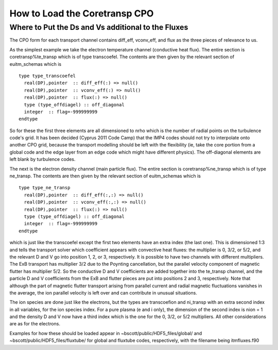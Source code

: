 .. _imp4_coretransp:

How to Load the Coretransp CPO
==============================

Where to Put the Ds and Vs additional to the Fluxes
---------------------------------------------------

The CPO form for each transport channel contains diff_eff, vconv_eff,
and flux as the three pieces of relevance to us.

As the simplest example we take the electron temperature channel
(conductive heat flux). The entire section is coretransp%te_transp which
is of type transcoefel. The contents are then given by the relevant
section of euitm_schemas which is

::

   type type_transcoefel
     real(DP),pointer  :: diff_eff(:) => null()
     real(DP),pointer  :: vconv_eff(:) => null()
     real(DP),pointer  :: flux(:) => null()
     type (type_offdiagel) :: off_diagonal
     integer  :: flag=-999999999
   endtype

So for these the first three elements are all dimensioned to nrho which
is the number of radial points on the turbulence code's grid. It has
been decided (Cyprus 2011 Code Camp) that the IMP4 codes should not try
to interpolate onto another CPO grid, because the transport modelling
should be left with the flexibility (ie, take the core portion from a
global code and the edge layer from an edge code which might have
different physics). The off-diagonal elements are left blank by
turbulence codes.

The next is the electron density channel (main particle flux). The
entire section is coretransp%ne_transp which is of type ne_transp. The
contents are then given by the relevant section of euitm_schemas which
is

::

   type type_ne_transp
     real(DP),pointer  :: diff_eff(:,:) => null()
     real(DP),pointer  :: vconv_eff(:,:) => null()
     real(DP),pointer  :: flux(:) => null()
     type (type_offdiagel) :: off_diagonal
     integer  :: flag=-999999999
   endtype

which is just like the transcoefel except the first two elements have an
extra index (the last one). This is dimensioned 1:3 and tells the
transport solver which coefficient appears with convective heat fluxes:
the multiplier is 0, 3/2, or 5/2, and the relevant D and V go into
position 1, 2, or 3, respectively. It is possible to have two channels
with different multipliers. The ExB transport has multiplier 3/2 due to
the Poynting cancellation, but the parallel velocity component of
magnetic flutter has multiplier 5/2. So the conductive D and V
coefficients are added together into the te_transp channel, and the
particle D and V coefficients from the ExB and flutter pieces are put
into positions 2 and 3, respectively. Note that although the part of
magnetic flutter transport arising from parallel current and radial
magnetic fluctuations vanishes in the average, the ion parallel velocity
is left over and can contribute in unusual situations.

The ion species are done just like the electrons, but the types are
transcoefion and ni_transp with an extra second index in all variables,
for the ion species index. For a pure plasma (e and i only), the
dimension of the second index is nion = 1 and the density D and V now
have a third index which is the one for the 0, 3/2, or 5/2 multipliers.
All other considerations are as for the electrons.

Examples for how these should be loaded appear in
~bscott/public/HDF5_files/global/ and
~bscott/public/HDF5_files/fluxtube/ for global and fluxtube codes,
respectively, with the filename being itmfluxes.f90

